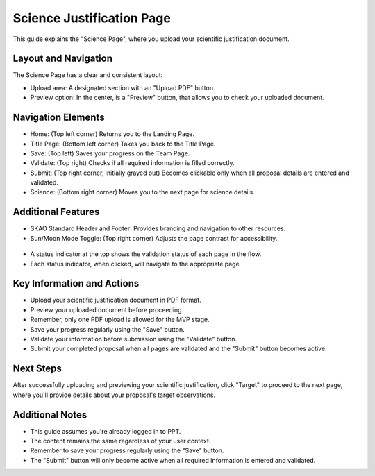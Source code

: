 Science Justification Page
~~~~~~~~~~~~~~~~~~~~~~~~~~

This guide explains the "Science Page", where you upload your scientific justification document.

.. figure:: /images/sciencePage.png
   :width: 90%
   :alt: screen in light & dark mode 

Layout and Navigation
=====================

The Science Page has a clear and consistent layout:

- Upload area: A designated section with an "Upload PDF" button.
- Preview option: In the center, is a "Preview" button, that allows you to check your uploaded document.

Navigation Elements
===================

- Home: (Top left corner) Returns you to the Landing Page.
- Title Page: (Bottom left corner) Takes you back to the Title Page.
- Save: (Top left) Saves your progress on the Team Page.
- Validate: (Top right) Checks if all required information is filled correctly.
- Submit: (Top right corner, initially grayed out) Becomes clickable only when all proposal details are entered and validated.
- Science: (Bottom right corner) Moves you to the next page for science details.

Additional Features
===================

- SKAO Standard Header and Footer: Provides branding and navigation to other resources.
- Sun/Moon Mode Toggle: (Top right corner) Adjusts the page contrast for accessibility.

.. figure:: /images/sunMoonBtn.png
   :width: 5%
   :alt: light/dark Button

.. figure:: /images/sciencePage.png
   :width: 90%
   :alt: screen in light & dark mode 
   
- A status indicator at the top shows the validation status of each page in the flow.
- Each status indicator, when clicked, will navigate to the appropriate page

.. figure:: /images/pageStatus.png
   :width: 90%
   :alt: page status icons/navigation

Key Information and Actions
===========================

- Upload your scientific justification document in PDF format.
- Preview your uploaded document before proceeding.
- Remember, only one PDF upload is allowed for the MVP stage.
- Save your progress regularly using the "Save" button.
- Validate your information before submission using the "Validate" button.
- Submit your completed proposal when all pages are validated and the "Submit" button becomes active.

Next Steps
==========

After successfully uploading and previewing your scientific justification, click "Target" to proceed to the next page, where you'll provide details about your proposal's target observations.

Additional Notes
================

- This guide assumes you're already logged in to PPT.
- The content remains the same regardless of your user context.
- Remember to save your progress regularly using the "Save" button.
- The "Submit" button will only become active when all required information is entered and validated.